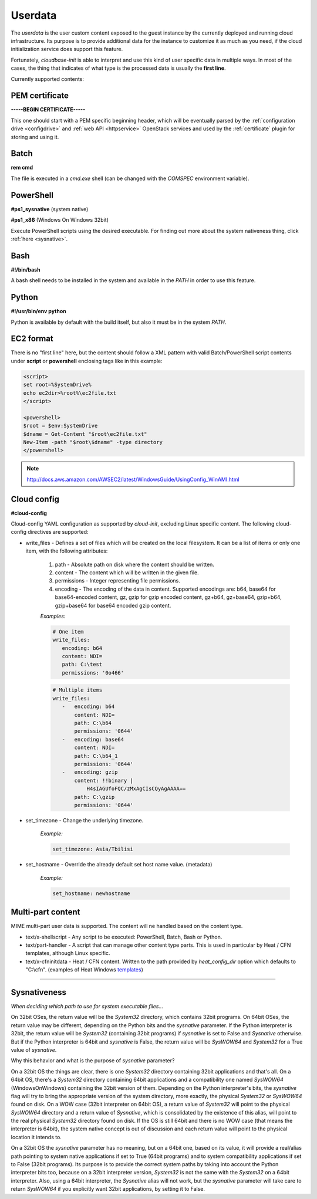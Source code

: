 .. _userdata:

Userdata
========

The *userdata* is the user custom content exposed to the guest instance
by the currently deployed and running cloud infrastructure. Its purpose is
to provide additional data for the instance to customize it as much as you
need, if the cloud initialization service does support this feature.

Fortunately, *cloudbase-init* is able to interpret and use this kind of user
specific data in multiple ways. In most of the cases, the thing that indicates
of what type is the processed data is usually the **first line**.

Currently supported contents:


PEM certificate
---------------

**-----BEGIN CERTIFICATE-----**

This one should start with a PEM specific beginning header, which will
be eventually parsed by the :ref:`configuration drive <configdrive>`
and :ref:`web API <httpservice>` OpenStack services and used by the
:ref:`certificate` plugin for storing and using it.


Batch
-----

**rem cmd**

The file is executed in a *cmd.exe* shell (can be changed with the `COMSPEC`
environment variable).


PowerShell
----------

**#ps1_sysnative** (system native)

**#ps1_x86** (Windows On Windows 32bit)

Execute PowerShell scripts using the desired executable. For finding out more
about the system nativeness thing, click :ref:`here <sysnative>`.


Bash
----

**#!/bin/bash**

A bash shell needs to be installed in the system and available in the `PATH`
in order to use this feature.


Python
------

**#!/usr/bin/env python**

Python is available by default with the build itself, but also it must be in
the system `PATH`.


EC2 format
----------

There is no "first line" here, but the content should follow a XML pattern
with valid Batch/PowerShell script contents under **script** or **powershell**
enclosing tags like in this example:

.. code-block:: xml

    <script>
    set root=%SystemDrive%
    echo ec2dir>%root%\ec2file.txt
    </script>

    <powershell>
    $root = $env:SystemDrive
    $dname = Get-Content "$root\ec2file.txt"
    New-Item -path "$root\$dname" -type directory
    </powershell>

.. note:: http://docs.aws.amazon.com/AWSEC2/latest/WindowsGuide/UsingConfig_WinAMI.html


Cloud config
------------

**#cloud-config**

Cloud-config YAML configuration as supported by *cloud-init*, excluding Linux
specific content.
The following cloud-config directives are supported:

* write_files - Defines a set of files which will be created on the local
  filesystem. It can be a list of items or only one item,
  with the following attributes:

    1. path - Absolute path on disk where the content should be written.
    2. content - The content which will be written in the given file.
    3. permissions - Integer representing file permissions.
    4. encoding - The encoding of the data in content. Supported encodings
       are: b64, base64 for base64-encoded content, gz,
       gzip for gzip encoded content, gz+b64, gz+base64,
       gzip+b64, gzip+base64 for base64 encoded gzip content.

    *Examples:*

    .. code-block:: xml

        # One item
        write_files:
           encoding: b64
           content: NDI=
           path: C:\test
           permissions: '0o466'

    .. code-block:: xml

        # Multiple items
        write_files:
           -   encoding: b64
               content: NDI=
               path: C:\b64
               permissions: '0644'
           -   encoding: base64
               content: NDI=
               path: C:\b64_1
               permissions: '0644'
           -   encoding: gzip
               content: !!binary |
                   H4sIAGUfoFQC/zMxAgCIsCQyAgAAAA==
               path: C:\gzip
               permissions: '0644'

* set_timezone - Change the underlying timezone.

    *Example:*

    .. code-block:: text

        set_timezone: Asia/Tbilisi

* set_hostname - Override the already default set host name value. (metadata)

    *Example:*

    .. code-block:: text

        set_hostname: newhostname


Multi-part content
------------------

MIME multi-part user data is supported. The content will ne handled based on
the content type.

* text/x-shellscript - Any script to be executed: PowerShell, Batch, Bash
  or Python.

* text/part-handler - A script that can manage other content type parts.
  This is used in particular by Heat / CFN templates,
  although Linux specific.

* text/x-cfninitdata - Heat / CFN content. Written to the path provided by
  `heat_config_dir` option which defaults to "C:\\cfn".
  (examples of Heat Windows `templates`_)

----

.. _sysnative:

Sysnativeness
-------------

*When deciding which path to use for system executable files...*

On 32bit OSes, the return value will be the *System32* directory,
which contains 32bit programs.
On 64bit OSes, the return value may be different, depending on the
Python bits and the `sysnative` parameter. If the Python interpreter is
32bit, the return value will be *System32* (containing 32bit
programs) if `sysnative` is set to False and *Sysnative* otherwise. But
if the Python interpreter is 64bit and `sysnative` is False, the return
value will be *SysWOW64* and *System32* for a True value of `sysnative`.

Why this behavior and what is the purpose of `sysnative` parameter?

On a 32bit OS the things are clear, there is one *System32* directory
containing 32bit applications and that's all. On a 64bit OS, there's a
*System32* directory containing 64bit applications and a compatibility
one named *SysWOW64* (WindowsOnWindows) containing the 32bit version of
them. Depending on the Python interpreter's bits, the `sysnative` flag
will try to bring the appropriate version of the system directory, more
exactly, the physical *System32* or *SysWOW64* found on disk. On a WOW case
(32bit interpreter on 64bit OS), a return value of *System32* will point
to the physical *SysWOW64* directory and a return value of *Sysnative*,
which is consolidated by the existence of this alias, will point to the
real physical *System32* directory found on disk. If the OS is still
64bit and there is no WOW case (that means the interpreter is 64bit),
the system native concept is out of discussion and each return value
will point to the physical location it intends to.

On a 32bit OS the `sysnative` parameter has no meaning, but on a 64bit
one, based on its value, it will provide a real/alias path pointing to
system native applications if set to True (64bit programs) and to
system compatibility applications if set to False (32bit programs). Its
purpose is to provide the correct system paths by taking into account
the Python interpreter bits too, because on a 32bit interpreter
version, *System32* is not the same with the *System32* on a 64bit
interpreter. Also, using a 64bit interpreter, the *Sysnative* alias will
not work, but the `sysnative` parameter will take care to return
*SysWOW64* if you explicitly want 32bit applications, by setting it to False.


.. _templates: https://github.com/openstack/heat-templates/tree/master/hot/Windows
